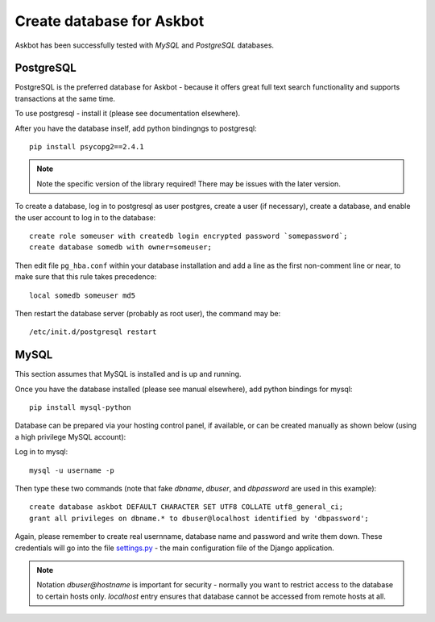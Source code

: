 .. _create-database:

==========================
Create database for Askbot
==========================

Askbot has been successfully tested with `MySQL` and `PostgreSQL` databases.

PostgreSQL
----------
PostgreSQL is the preferred database for Askbot - because it offers great
full text search functionality and supports transactions at the same time.

To use postgresql - install it (please see documentation elsewhere).

After you have the database inself, add python bindingngs to postgresql::

    pip install psycopg2==2.4.1

.. note::
    Note the specific version of the library required! There may be issues with the later version.

To create a database, log in to postgresql as user postgres, create a user (if necessary), create a database, and enable the user account to log in to the database::

    create role someuser with createdb login encrypted password `somepassword`;
    create database somedb with owner=someuser;

Then edit file ``pg_hba.conf`` within your database installation and add a line as the first non-comment line or near, to make sure that this rule takes precedence::

    local somedb someuser md5

Then restart the database server (probably as root user), the command may be::

    /etc/init.d/postgresql restart

MySQL
-----
This section assumes that MySQL is installed and is up and running.

Once you have the database installed (please see manual elsewhere), add python bindings for mysql::

    pip install mysql-python

Database can be prepared via your hosting control panel, if available, or
can be created manually as shown below (using a high privilege MySQL account):

Log in to mysql::

    mysql -u username -p

Then type these two commands (note that fake `dbname`, `dbuser`, and `dbpassword` are used in this example)::

    create database askbot DEFAULT CHARACTER SET UTF8 COLLATE utf8_general_ci;
    grant all privileges on dbname.* to dbuser@localhost identified by 'dbpassword';

Again, please remember to create real usernname, database name and password and write them down. These
credentials will go into the file `settings.py`_ - the main configuration file of the Django application.

.. note::

    Notation `dbuser@hostname` is important for security - normally you want to restrict access to
    the database to certain hosts only. `localhost` entry ensures that database cannot be accessed
    from remote hosts at all.

.. _Python: http://www.python.org/download/
.. _MySQL: http://www.mysql.com/downloads/mysql/#downloads 
.. _settings.py: http://github.com/ASKBOT/askbot-devel/blob/master/askbot/setup_templates/settings.py
